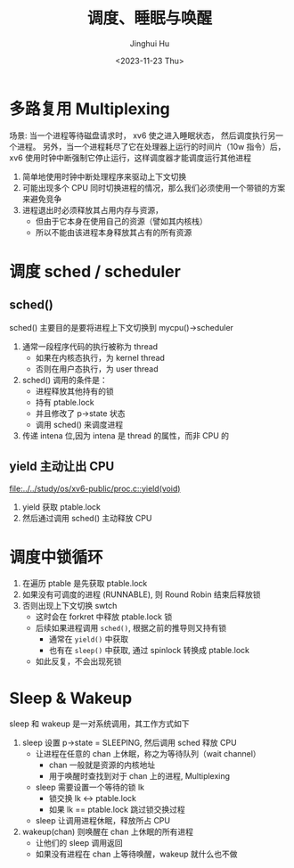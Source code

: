 #+TITLE: 调度、睡眠与唤醒
#+AUTHOR: Jinghui Hu
#+EMAIL: hujinghui@buaa.edu.cn
#+DATE: <2023-11-23 Thu>
#+STARTUP: overview num indent
#+OPTIONS: ^:nil
#+PROPERTY: header-args:sh :results output :dir ../../study/os/xv6-public

* 多路复用 Multiplexing
场景:
当一个进程等待磁盘请求时， xv6 使之进入睡眠状态，
然后调度执行另一个进程。
另外，当一个进程耗尽了它在处理器上运行的时间片（10w 指令）后，
xv6 使用时钟中断强制它停止运行，这样调度器才能调度运行其他进程

1. 简单地使用时钟中断处理程序来驱动上下文切换
2. 可能出现多个 CPU 同时切换进程的情况，那么我们必须使用一个带锁的方案来避免竞争
3. 进程退出时必须释放其占用内存与资源，
   - 但由于它本身在使用自己的资源（譬如其内核栈）
   - 所以不能由该进程本身释放其占有的所有资源

* 调度 sched / scheduler
** sched()
sched() 主要目的是要将进程上下文切换到 mycpu()->scheduler
1. 通常一段程序代码的执行被称为 thread
   - 如果在内核态执行，为 kernel thread
   - 否则在用户态执行，为 user thread
2. sched() 调用的条件是：
   - 进程释放其他持有的锁
   - 持有 ptable.lock
   - 并且修改了 p->state 状态
   - 调用 sched() 来调度进程
3. 传递 intena 位,因为 intena 是 thread 的属性，而非 CPU 的

** yield 主动让出 CPU
[[file:../../study/os/xv6-public/proc.c::yield(void)]]

1. yield 获取 ptable.lock
2. 然后通过调用 sched() 主动释放 CPU

* 调度中锁循环
1. 在遍历 ptable 是先获取 ptable.lock
2. 如果没有可调度的进程 (RUNNABLE), 则 Round Robin 结束后释放锁
3. 否则出现上下文切换 swtch
   - 这时会在 forkret 中释放 ptable.lock 锁
   - 后续如果进程调用 ~sched()~, 根据之前的推导则又持有锁
     + 通常在 ~yield()~ 中获取
     + 也有在 ~sleep()~ 中获取, 通过 spinlock 转换成 ptable.lock
   - 如此反复，不会出现死锁

* Sleep & Wakeup
sleep 和 wakeup 是一对系统调用，其工作方式如下
1. sleep 设置 p->state = SLEEPING, 然后调用 sched 释放 CPU
   - 让进程在任意的 chan 上休眠，称之为等待队列（wait channel）
     + chan 一般就是资源的内核地址
     + 用于唤醒时查找到对于 chan 上的进程, Multiplexing
   - sleep 需要设置一个等待的锁 lk
     + 锁交换 lk <-> ptable.lock
     + 如果 lk == ptable.lock 跳过锁交换过程
   - sleep 让调用进程休眠，释放所占 CPU
2. wakeup(chan) 则唤醒在 chan 上休眠的所有进程
   - 让他们的 sleep 调用返回
   - 如果没有进程在 chan 上等待唤醒，wakeup 就什么也不做
